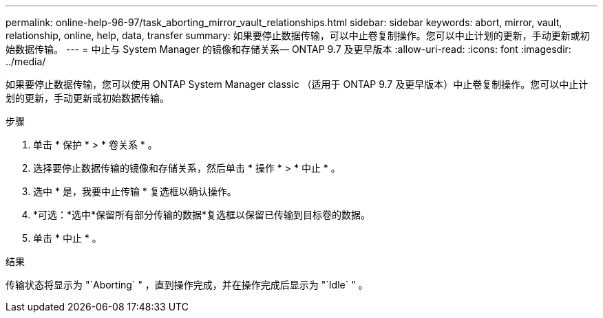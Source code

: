---
permalink: online-help-96-97/task_aborting_mirror_vault_relationships.html 
sidebar: sidebar 
keywords: abort, mirror, vault, relationship, online, help, data, transfer 
summary: 如果要停止数据传输，可以中止卷复制操作。您可以中止计划的更新，手动更新或初始数据传输。 
---
= 中止与 System Manager 的镜像和存储关系— ONTAP 9.7 及更早版本
:allow-uri-read: 
:icons: font
:imagesdir: ../media/


[role="lead"]
如果要停止数据传输，您可以使用 ONTAP System Manager classic （适用于 ONTAP 9.7 及更早版本）中止卷复制操作。您可以中止计划的更新，手动更新或初始数据传输。

.步骤
. 单击 * 保护 * > * 卷关系 * 。
. 选择要停止数据传输的镜像和存储关系，然后单击 * 操作 * > * 中止 * 。
. 选中 * 是，我要中止传输 * 复选框以确认操作。
. *可选：*选中*保留所有部分传输的数据*复选框以保留已传输到目标卷的数据。
. 单击 * 中止 * 。


.结果
传输状态将显示为 "`Aborting` " ，直到操作完成，并在操作完成后显示为 "`Idle` " 。
